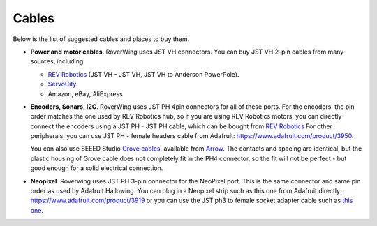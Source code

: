 .. _cables:

======
Cables
======
Below is the list of suggested cables and places to buy them.

* **Power and motor cables**. RoverWing uses JST VH connectors. You can buy
  JST VH 2-pin cables from many sources, including

  - `REV Robotics <http://www.revrobotics.com/ftc/electronics/cables>`__
    (JST VH - JST VH, JST VH to Anderson PowerPole).
  - `ServoCity <https://www.servocity.com/electronics/wiring/adaptors>`__
  - Amazon, eBay, AliExpress

* **Encoders, Sonars, I2C**. RoverWing uses JST PH 4pin connectors for all of
  these ports. For the encoders, the pin order matches the one used by REV
  Robotics hub, so if you are using REV Robotics motors, you can
  directly connect the encoders using a JST PH - JST PH cable, which can be
  bought from `REV Robotics <http://www.revrobotics.com/ftc/electronics/cables>`__
  For other peripherals, you can use JST PH - female headers cable from Adafruit:
  https://www.adafruit.com/product/3950.
  
  You can also use SEEED Studio `Grove cables <https://www.seeedstudio.com/cables-c-949.html>`__,
  available from `Arrow <https://www.arrow.com/en/products/110990031/seeed-technology-limited>`_.
  The contacts and spacing are identical, but the plastic housing of Grove cable
  does not completely fit in the PH4 connector, so the fit will not be perfect -
  but good enough for a solid electrical connection.

* **Neopixel**. Roverwing uses JST PH 3-pin connector for the NeoPixel port.
  This is the same connector and same pin order as used by Adafruit Hallowing. You
  can plug in a Neopixel strip such as this one from Adafruit directly:
  https://www.adafruit.com/product/3919 or you can use the JST ph3 to female
  socket adapter cable such as `this one <https://www.adafruit.com/product/3894>`_.
